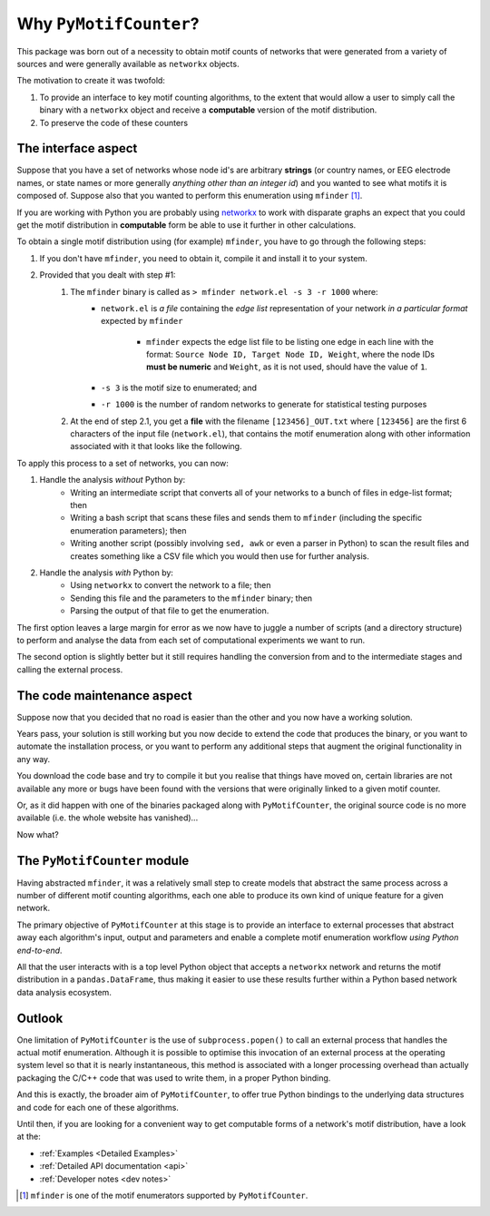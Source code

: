=======================
Why ``PyMotifCounter``?
=======================

This package was born out of a necessity to obtain motif counts of networks that were
generated from a variety of sources and were generally available as ``networkx`` objects.

The motivation to create it was twofold:

1. To provide an interface to key motif counting algorithms, to the extent that would
   allow a user to simply call the binary with a ``networkx`` object and receive a
   **computable** version of the motif distribution.

2. To preserve the code of these counters



The interface aspect
====================

Suppose that you have a set of networks whose node id's are arbitrary **strings** (or country names, or EEG
electrode names, or state names or more generally *anything other than an integer id*) and you wanted to see what motifs
it is composed of. Suppose also that you wanted to perform this enumeration using ``mfinder`` [#]_.

If you are working with Python you are probably using `networkx <https://networkx.org/>`_ to work with disparate
graphs an expect that you could get the motif distribution in **computable** form be able to use it further in other
calculations.

To obtain a single motif distribution using (for example) ``mfinder``, you have to go through the following steps:

1. If you don't have ``mfinder``, you need to obtain it, compile it and install it to your system.
2. Provided that you dealt with step #1:
    1. The ``mfinder`` binary is called as ``> mfinder network.el -s 3 -r 1000`` where:
          * ``network.el`` is *a file* containing the *edge list* representation of your network
            *in a particular format* expected by ``mfinder``
                * ``mfinder`` expects the edge list file to be listing one edge in each line with the format:
                  ``Source Node ID, Target Node ID, Weight``, where the node IDs **must be numeric** and ``Weight``,
                  as it is not used, should have the value of ``1``.
          * ``-s 3`` is the motif size to enumerated; and
          * ``-r 1000`` is the number of random networks to generate for statistical testing purposes
    2. At the end of step 2.1, you get a **file** with the filename ``[123456]_OUT.txt`` where ``[123456]`` are the
       first 6 characters of the input file (``network.el``), that contains the motif enumeration along with other
       information associated with it that looks like the following.

       .. literalinclude:: resources/mfinder_out.txt

To apply this process to a set of networks, you can now:

1. Handle the analysis *without* Python by:
    * Writing an intermediate script that converts all of your networks to a bunch of files in edge-list format; then
    * Writing a bash script that scans these files and sends them to ``mfinder`` (including the specific enumeration
      parameters); then
    * Writing another script (possibly involving ``sed, awk`` or even a parser in Python) to scan the result files and
      creates something like a CSV file which you would then use for further analysis.

2. Handle the analysis *with* Python by:
    * Using ``networkx`` to convert the network to a file; then
    * Sending this file and the parameters to the ``mfinder`` binary; then
    * Parsing the output of that file to get the enumeration.

The first option leaves a large margin for error as we now have to juggle a number of scripts
(and a directory structure) to perform and analyse the data from each set of computational experiments
we want to run.

The second option is slightly better but it still requires handling the conversion from and to
the intermediate stages and calling the external process.

The code maintenance aspect
===========================

Suppose now that you decided that no road is easier than the other and you now have a working solution.

Years pass, your solution is still working but you now decide to extend the code that produces the binary, or you
want to automate the installation process, or you want to perform any additional steps that augment the original
functionality in any way.

You download the code base and try to compile it but you realise that things have moved on, certain libraries are not
available any more or bugs have been found with the versions that were originally linked to a given motif counter.

Or, as it did happen with one of the binaries packaged along with ``PyMotifCounter``, the original source code is no
more available (i.e. the whole website has vanished)...

Now what?



The ``PyMotifCounter`` module
=============================

Having abstracted ``mfinder``, it was a relatively small step to create models that
abstract the same process across a number of different motif counting algorithms, each one able to produce its own
kind of unique feature for a given network.

The primary objective of ``PyMotifCounter`` at this stage is to provide an interface to external processes that
abstract away each algorithm's input, output and parameters and enable a complete motif enumeration workflow
*using Python end-to-end*.

All that the user interacts with is a top level Python object that accepts a ``networkx`` network and returns the motif
distribution in a ``pandas.DataFrame``, thus making it easier to use these results further within a Python
based network data analysis ecosystem.

.. mermaid::
    :caption: Typical flowchart of ``PyMotifCounter`` operation.

    flowchart TB
        A["Network (networkx)"];
        B["Transform to method (process) dependent representation"];
        C["Check parameter validity"]
        D["Run external process"];
        E["Collect output"]
        F["Transform output to computable form (DataFrame)"];
        G["Return results (DataFrame)"];

        subgraph Python
        A --> B
        subgraph PyMotifCounter
        B --> C
        E --> F
        end
        F --> G
        end

        subgraph System
        C --> D
        D --> E
        end

        style A fill:#ddcbbc
        style G fill:#ddcbbc
        style D fill:#E83B3C, color:#BBBBBB

        style B fill:#2b9c90
        style C fill:#2b9c90
        style E fill:#2b9c90
        style F fill:#2b9c90


Outlook
=======

One limitation of ``PyMotifCounter`` is the use of ``subprocess.popen()`` to call an external process that handles
the actual motif enumeration. Although it is possible to optimise this invocation of an external process at the
operating system level so that it is nearly instantaneous, this method is associated with a longer processing
overhead than actually packaging the C/C++ code that was used to write them, in a proper Python binding.

And this is exactly, the broader aim of ``PyMotifCounter``, to offer true Python bindings to the underlying
data structures and code for each one of these algorithms.

Until then, if you are looking for a convenient way to get computable forms of a network's motif distribution,
have a look at the:

* :ref:`Examples <Detailed Examples>`
* :ref:`Detailed API documentation <api>`
* :ref:`Developer notes <dev notes>`


.. [#] ``mfinder`` is one of the motif enumerators supported by ``PyMotifCounter``.